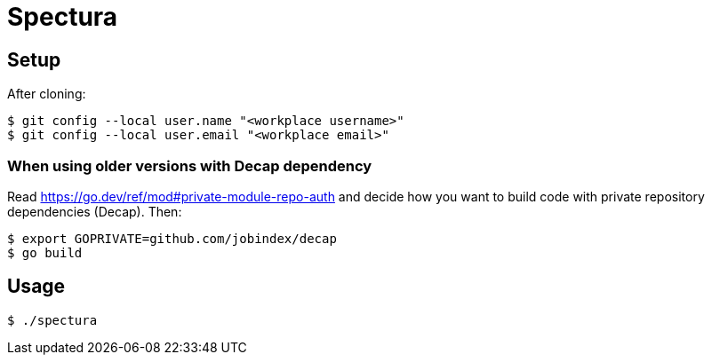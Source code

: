 = Spectura

== Setup

After cloning:

[source,shell]
$ git config --local user.name "<workplace username>"
$ git config --local user.email "<workplace email>"

=== When using older versions with Decap dependency

Read https://go.dev/ref/mod#private-module-repo-auth and decide how you want to
build code with private repository dependencies (Decap). Then:

[source,shell]
$ export GOPRIVATE=github.com/jobindex/decap
$ go build

== Usage

[source,shell]
$ ./spectura
